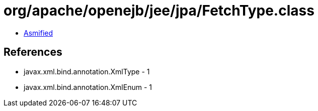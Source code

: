 = org/apache/openejb/jee/jpa/FetchType.class

 - link:FetchType-asmified.java[Asmified]

== References

 - javax.xml.bind.annotation.XmlType - 1
 - javax.xml.bind.annotation.XmlEnum - 1
